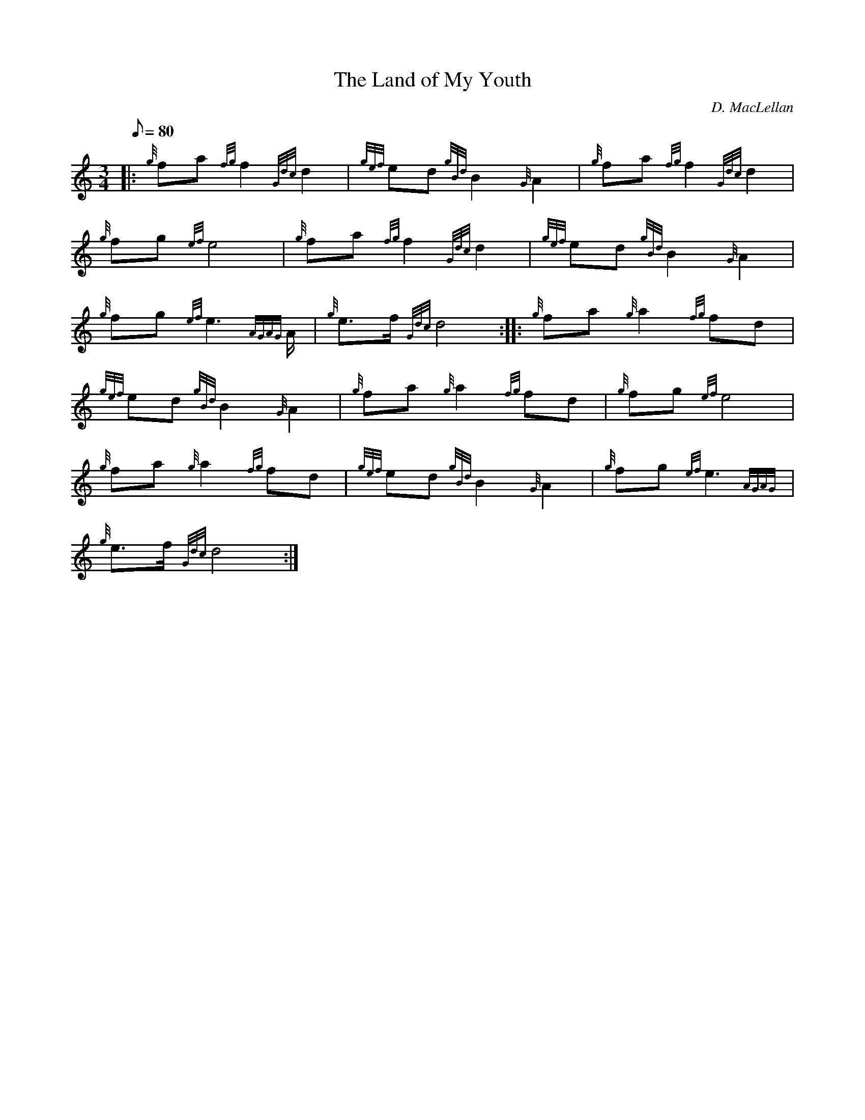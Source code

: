 X: 1
T:The Land of My Youth
M:3/4
L:1/8
Q:80
C:D. MacLellan
S:Retreat
K:HP
|: {g}fa{fg}f2{Gdc}d2|
{gef}ed{gBd}B2{G}A2|
{g}fa{fg}f2{Gdc}d2|  !
{g}fg{ef}e4|
{g}fa{fg}f2{Gdc}d2|
{gef}ed{gBd}B2{G}A2|  !
{g}fg{ef}e3{AGAG}A/2|
{g}e3/2f/2{Gdc}d4:| |:
{g}fa{g}a2{fg}fd|  !
{gef}ed{gBd}B2{G}A2|
{g}fa{g}a2{fg}fd|
{g}fg{ef}e4|  !
{g}fa{g}a2{fg}fd|
{gef}ed{gBd}B2{G}A2|
{g}fg{ef}e3{AGAG}|  !
{g}e3/2f/2{Gdc}d4:|
